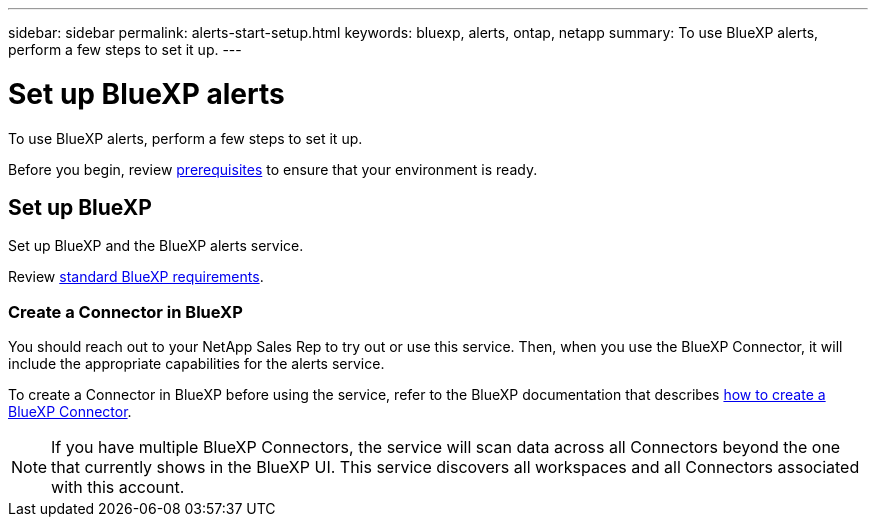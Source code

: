---
sidebar: sidebar
permalink: alerts-start-setup.html
keywords: bluexp, alerts, ontap, netapp
summary: To use BlueXP alerts, perform a few steps to set it up.    
---

= Set up BlueXP alerts
:hardbreaks:
:icons: font
:imagesdir: /media/

[.lead]
To use BlueXP alerts, perform a few steps to set it up.  


Before you begin, review link:alerts-start-prerequisites.html[prerequisites] to ensure that your environment is ready.


== Set up BlueXP
Set up BlueXP and the BlueXP alerts service. 

Review https://docs.netapp.com/us-en/cloud-manager-setup-admin/reference-checklist-cm.html[standard BlueXP requirements^].


=== Create a Connector in BlueXP

You should reach out to your NetApp Sales Rep to try out or use this service. Then, when you use the BlueXP Connector, it will include the appropriate capabilities for the alerts service. 

To create a Connector in BlueXP before using the service, refer to the BlueXP documentation that describes https://docs.netapp.com/us-en/cloud-manager-setup-admin/concept-connectors.html[how to create a BlueXP Connector^]. 

NOTE: If you have multiple BlueXP Connectors, the service will scan data across all Connectors beyond the one that currently shows in the BlueXP UI. This service discovers all workspaces and all Connectors associated with this account. 



//== Set up email notifications 

//You can send specific types of notifications by email so you can be informed of important system activity even when you’re not logged into BlueXP. Emails can be sent to any users who are part of your BlueXP account, or to any other recipients who need to be aware of certain types of system activity.

//NOTE: Sending email notifications is not supported when the Connector is installed in a site without internet access.

//By default, BlueXP Account Admins will receive emails for all "Critical" and "Recommendation" notifications. 

//For instructions on configuring email settings, see https://docs.netapp.com/us-en/bluexp-setup-admin/task-monitor-cm-operations.html#set-email-notification-settings[Configure email settings in BlueXP^]